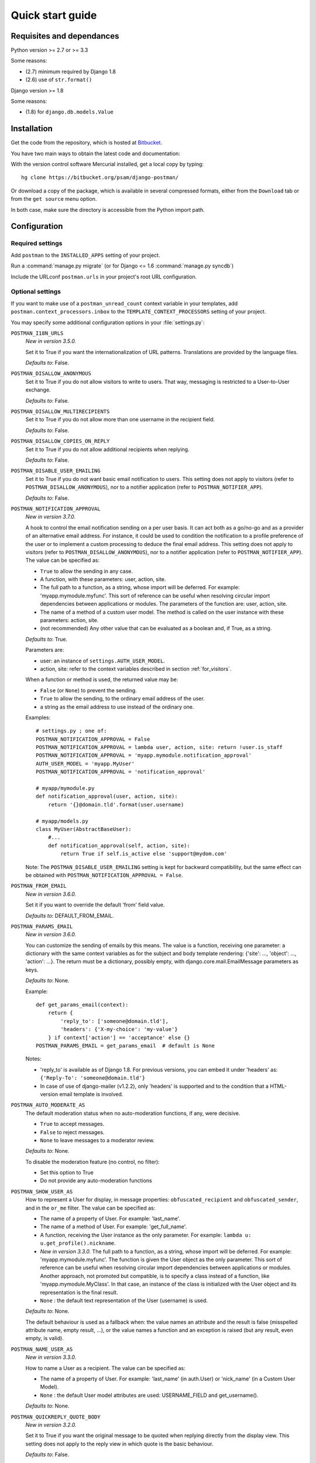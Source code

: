 .. _quickstart:

Quick start guide
=================

Requisites and dependances
--------------------------

Python version >= 2.7 or >= 3.3

Some reasons:

* (2.7) minimum required by Django 1.8
* (2.6) use of ``str.format()``

Django version >= 1.8

Some reasons:

* (1.8) for ``django.db.models.Value``

Installation
------------
Get the code from the repository, which is hosted at `Bitbucket <https://bitbucket.org/>`_.

You have two main ways to obtain the latest code and documentation:

With the version control software Mercurial installed, get a local copy by typing::

    hg clone https://bitbucket.org/psam/django-postman/

Or download a copy of the package, which is available in several compressed formats,
either from the ``Download`` tab or from the ``get source`` menu option.

In both case, make sure the directory is accessible from the Python import path.

Configuration
-------------

Required settings
~~~~~~~~~~~~~~~~~

Add ``postman`` to the ``INSTALLED_APPS`` setting of your project.

Run a :command:`manage.py migrate` (or for Django <= 1.6 :command:`manage.py syncdb`)

Include the URLconf ``postman.urls`` in your project's root URL configuration.

.. _optional_settings:

Optional settings
~~~~~~~~~~~~~~~~~

If you want to make use of a ``postman_unread_count`` context variable in your templates,
add ``postman.context_processors.inbox`` to the ``TEMPLATE_CONTEXT_PROCESSORS`` setting
of your project.

You may specify some additional configuration options in your :file:`settings.py`:

``POSTMAN_I18N_URLS``
    *New in version 3.5.0.*

    Set it to True if you want the internationalization of URL patterns.
    Translations are provided by the language files.

    *Defaults to*: False.

``POSTMAN_DISALLOW_ANONYMOUS``
    Set it to True if you do not allow visitors to write to users.
    That way, messaging is restricted to a User-to-User exchange.

    *Defaults to*: False.

``POSTMAN_DISALLOW_MULTIRECIPIENTS``
    Set it to True if you do not allow more than one username in the recipient field.

    *Defaults to*: False.

``POSTMAN_DISALLOW_COPIES_ON_REPLY``
    Set it to True if you do not allow additional recipients when replying.

    *Defaults to*: False.

``POSTMAN_DISABLE_USER_EMAILING``
    Set it to True if you do not want basic email notification to users.
    This setting does not apply to visitors (refer to ``POSTMAN_DISALLOW_ANONYMOUS``),
    nor to a notifier application (refer to ``POSTMAN_NOTIFIER_APP``).

    *Defaults to*: False.

``POSTMAN_NOTIFICATION_APPROVAL``
    *New in version 3.7.0.*

    A hook to control the email notification sending on a per user basis. It can act both as a go/no-go
    and as a provider of an alternative email address.
    For instance, it could be used to condition the notification to a profile preference of the user
    or to implement a custom processing to deduce the final email address.
    This setting does not apply to visitors (refer to ``POSTMAN_DISALLOW_ANONYMOUS``),
    nor to a notifier application (refer to ``POSTMAN_NOTIFIER_APP``).
    The value can be specified as:

    * ``True`` to allow the sending in any case.
    * A function, with these parameters: user, action, site.
    * The full path to a function, as a string, whose import will be deferred. For example: 'myapp.mymodule.myfunc'.
      This sort of reference can be useful when resolving circular import dependencies between applications or modules.
      The parameters of the function are: user, action, site.
    * The name of a method of a custom user model. The method is called on the user instance with these parameters: action, site.
    * (not recommended) Any other value that can be evaluated as a boolean and, if True, as a string.

    *Defaults to*: True.

    Parameters are:

    * user: an instance of ``settings.AUTH_USER_MODEL``.
    * action, site: refer to the context variables described in section :ref:`for_visitors`.

    When a function or method is used, the returned value may be:

    * ``False`` (or ``None``) to prevent the sending.
    * ``True`` to allow the sending, to the ordinary email address of the user.
    * a string as the email address to use instead of the ordinary one.

    Examples::

        # settings.py ; one of:
        POSTMAN_NOTIFICATION_APPROVAL = False
        POSTMAN_NOTIFICATION_APPROVAL = lambda user, action, site: return !user.is_staff
        POSTMAN_NOTIFICATION_APPROVAL = 'myapp.mymodule.notification_approval'
        AUTH_USER_MODEL = 'myapp.MyUser'
        POSTMAN_NOTIFICATION_APPROVAL = 'notification_approval'

        # myapp/mymodule.py
        def notification_approval(user, action, site):
            return '{}@domain.tld'.format(user.username)

        # myapp/models.py
        class MyUser(AbstractBaseUser):
            #...
            def notification_approval(self, action, site):
                return True if self.is_active else 'support@mydom.com'

    Note: The ``POSTMAN_DISABLE_USER_EMAILING`` setting is kept for backward compatibility, but the same effect can be obtained
    with ``POSTMAN_NOTIFICATION_APPROVAL = False``.

``POSTMAN_FROM_EMAIL``
    *New in version 3.6.0.*

    Set it if you want to override the default 'from' field value.

    *Defaults to*: DEFAULT_FROM_EMAIL.

``POSTMAN_PARAMS_EMAIL``
    *New in version 3.6.0.*

    You can customize the sending of emails by this means.
    The value is a function, receiving one parameter: a dictionary with the same context variables
    as for the subject and body template rendering: {'site': ..., 'object': ..., 'action': ...}.
    The return must be a dictionary, possibly empty, with django.core.mail.EmailMessage parameters as keys.

    *Defaults to*: None.

    Example::

        def get_params_email(context):
            return {
                'reply_to': ['someone@domain.tld'],
                'headers': {'X-my-choice': 'my-value'}
            } if context['action'] == 'acceptance' else {}
        POSTMAN_PARAMS_EMAIL = get_params_email  # default is None

    Notes:

    * 'reply_to' is available as of Django 1.8. For previous versions, you can embed it under 'headers' as:
      ``{'Reply-To': 'someone@domain.tld'}``
    * In case of use of django-mailer (v1.2.2), only 'headers' is supported and
      to the condition that a HTML-version email template is involved.

``POSTMAN_AUTO_MODERATE_AS``
    The default moderation status when no auto-moderation functions, if any, were decisive.

    * ``True`` to accept messages.
    * ``False`` to reject messages.
    * ``None`` to leave messages to a moderator review.

    *Defaults to*: None.

    To disable the moderation feature (no control, no filter):

    * Set this option to True
    * Do not provide any auto-moderation functions

``POSTMAN_SHOW_USER_AS``
    How to represent a User for display, in message properties: ``obfuscated_recipient`` and ``obfuscated_sender``,
    and in the ``or_me`` filter. The value can be specified as:

    * The name of a property of User. For example: 'last_name'.
    * The name of a method of User. For example: 'get_full_name'.
    * A function, receiving the User instance as the only parameter. For example: ``lambda u: u.get_profile().nickname``.
    * *New in version 3.3.0.* The full path to a function, as a string, whose import will be deferred. For example: 'myapp.mymodule.myfunc'.
      The function is given the User object as the only parameter. This sort of reference can be useful when resolving
      circular import dependencies between applications or modules. Another approach, not promoted but compatible, is
      to specify a class instead of a function, like 'myapp.mymodule.MyClass'. In that case, an instance of the class
      is initialized with the User object and its representation is the final result.
    * ``None`` : the default text representation of the User (username) is used.

    *Defaults to*: None.

    The default behaviour is used as a fallback when: the value names an attribute and the result is false
    (misspelled attribute name, empty result, ...), or the value names a function and an exception is raised
    (but any result, even empty, is valid).

``POSTMAN_NAME_USER_AS``
    *New in version 3.3.0.*

    How to name a User as a recipient. The value can be specified as:

    * The name of a property of User. For example: 'last_name' (in auth.User)  or 'nick_name' (in a Custom User Model).
    * ``None`` : the default User model attributes are used: USERNAME_FIELD and get_username().

    *Defaults to*: None.

``POSTMAN_QUICKREPLY_QUOTE_BODY``
    *New in version 3.2.0.*

    Set it to True if you want the original message to be quoted when replying directly from the display view.
    This setting does not apply to the reply view in which quote is the basic behaviour.

    *Defaults to*: False.

``POSTMAN_NOTIFIER_APP``
    A notifier application name, used in preference to the basic emailing,
    to notify users of their rejected or received messages.

    *Defaults to*: 'notification', as in django-notification.

    Note: django-notification v0.2.0 works with Django version 1.3. As of Django 1.4, switch to at least django-notification v1.0.

    If you already have a notifier application with the default name in the installed applications
    but you do not want it to be used by this application, set the option to None.

``POSTMAN_MAILER_APP``
    An email application name, used in preference to the basic django.core.mail, to send emails.

    *Defaults to*: 'mailer', as in django-mailer.

    If you already have a mailer application with the default name in the installed applications
    but you do not want it to be used by this application, set the option to None.

``POSTMAN_AUTOCOMPLETER_APP``
    An auto-completer application specification, useful for recipient fields.
    To enable the feature, define a dictionary with these keys:

    * 'name'
        The name of the auto-completer application.
        Defaults to 'ajax_select'.
    * 'field'
        The model class name.
        Defaults to 'AutoCompleteField'.
    * 'arg_name'
        The name of the argument.
        Defaults to 'channel'.
    * 'arg_default'
        No default value. This is a mandatory default value, but you may supersede it in the field
        definition of a custom form or pass it in the url pattern definitions.

    *Defaults to*: an empty dictionary.

Templates
~~~~~~~~~
A complete set of working templates is provided with the application.
You may use it as it is with a CSS design of yours, re-use it or extend some parts of it,
or only view it as an example.

Don't forget that you shouldn't modify the templates provided into the package
(changes are lost with an application update) but use a copied set pointed to by the ``DIRS`` entry in TEMPLATES setting.

You may need to adjust some templates to match your version of Django.
Permute the comment tags for the lines denoted by the marks: ``{# dj v1.x #}`` in:

* (currently no case)

Relations between templates::

    base.html
    |_ base_folder.html
    |  |_ inbox.html
    |  |_ sent.html
    |  |_ archives.html
    |  |_ trash.html
    |_ base_write.html
    |  |_ write.html
    |  |_ reply.html
    |_ view.html

The :file:`postman/base.html` template extends a :file:`base.html` site template,
in which some blocks are expected:

* title: in <html><head><title>, at least for a part of the entire title string
* extrahead: in <html><head>, to put some <script> and <link> elements
* content: in <html><body>, to put the page contents
* postman_menu: in <html><body>, to put a navigation menu

.. _static files:

Static Files
~~~~~~~~~~~~

A CSS file is provided with the application, for the Admin site: :file:`postman/css/admin.css`.
It is not mandatory but makes the display more comfortable.

A basic CSS file is provided to style the views: :file:`postman/css/postman.css`.
You may use it as a starting point to make your own design.

These files are provided under :file:`postman/static/`.

See also :ref:`styles` for the stylesheets of views.

For Django 1.3+, just follow the instructions related to the staticfiles app.

Examples
--------

:file:`settings.py`::

    INSTALLED_APPS = (
        # 'dj_pagination'  # has to be before postman
        # ...
        'postman',
        # ...
        # 'ajax_select'
        # 'notification'
        # 'mailer'
    )
    # POSTMAN_I18N_URLS = True  # default is False
    # POSTMAN_DISALLOW_ANONYMOUS = True  # default is False
    # POSTMAN_DISALLOW_MULTIRECIPIENTS = True  # default is False
    # POSTMAN_DISALLOW_COPIES_ON_REPLY = True  # default is False
    # POSTMAN_DISABLE_USER_EMAILING = True  # default is False
    # POSTMAN_FROM_EMAIL = 'from@host.tld'  # default is DEFAULT_FROM_EMAIL
    # POSTMAN_PARAMS_EMAIL = get_params_email  # default is None
    # POSTMAN_AUTO_MODERATE_AS = True  # default is None
    # POSTMAN_SHOW_USER_AS = 'get_full_name'  # default is None
    # POSTMAN_NAME_USER_AS = 'last_name'  # default is None
    # POSTMAN_QUICKREPLY_QUOTE_BODY = True  # default is False
    # POSTMAN_NOTIFIER_APP = None  # default is 'notification'
    # POSTMAN_MAILER_APP = None  # default is 'mailer'
    # POSTMAN_AUTOCOMPLETER_APP = {
        # 'name': '',  # default is 'ajax_select'
        # 'field': '',  # default is 'AutoCompleteField'
        # 'arg_name': '',  # default is 'channel'
        # 'arg_default': 'postman_friends',  # no default, mandatory to enable the feature
    # }  # default is {}

:file:`urls.py`::

    path('messages/', include('postman.urls', namespace='postman')),
